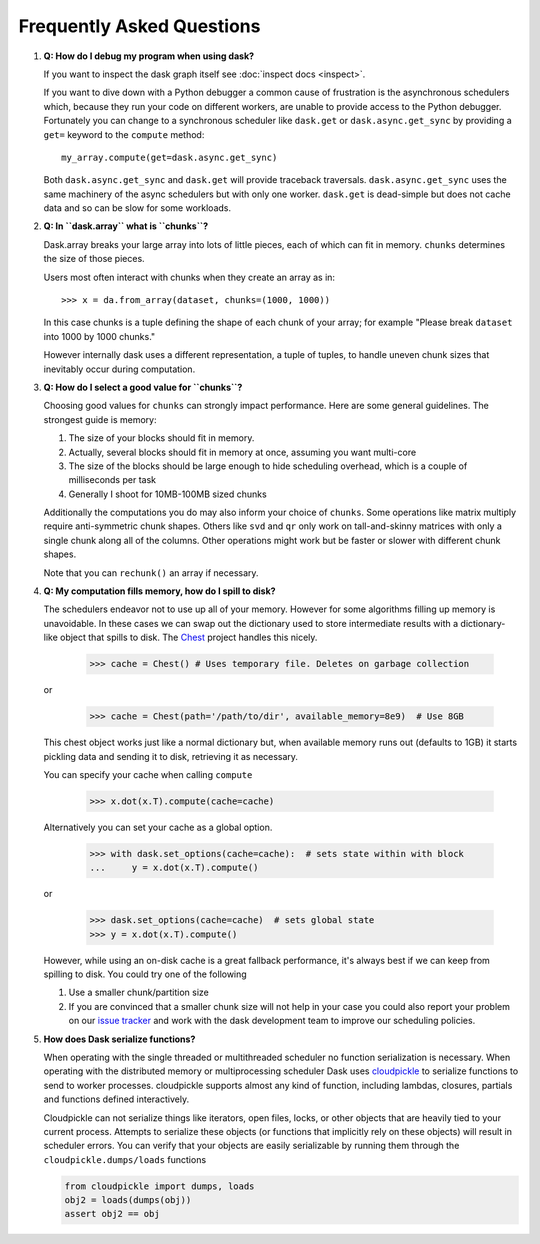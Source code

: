 Frequently Asked Questions
==========================

1.  **Q: How do I debug my program when using dask?**

    If you want to inspect the dask graph itself see
    :doc:`inspect docs <inspect>`.

    If you want to dive down with a Python debugger a common cause of
    frustration is the asynchronous schedulers which, because they run your
    code on different workers, are unable to provide access to the Python
    debugger.  Fortunately you can change to a synchronous scheduler like
    ``dask.get`` or ``dask.async.get_sync`` by providing a ``get=`` keyword
    to the ``compute`` method::

        my_array.compute(get=dask.async.get_sync)

    Both ``dask.async.get_sync`` and ``dask.get`` will provide traceback
    traversals.  ``dask.async.get_sync`` uses the same machinery of the async
    schedulers but with only one worker.  ``dask.get`` is dead-simple but does
    not cache data and so can be slow for some workloads.


2.  **Q: In ``dask.array`` what is ``chunks``?**

    Dask.array breaks your large array into lots of little pieces, each of
    which can fit in memory.  ``chunks`` determines the size of those pieces.

    Users most often interact with chunks when they create an array as in::

        >>> x = da.from_array(dataset, chunks=(1000, 1000))

    In this case chunks is a tuple defining the shape of each chunk of your
    array; for example "Please break ``dataset`` into 1000 by 1000 chunks."

    However internally dask uses a different representation, a tuple of tuples,
    to handle uneven chunk sizes that inevitably occur during computation.


3.  **Q: How do I select a good value for ``chunks``?**

    Choosing good values for ``chunks`` can strongly impact performance.
    Here are some general guidelines.  The strongest guide is memory:

    1.  The size of your blocks should fit in memory.
    2.  Actually, several blocks should fit in memory at once, assuming you
        want multi-core
    3.  The size of the blocks should be large enough to hide scheduling
        overhead, which is a couple of milliseconds per task
    4.  Generally I shoot for 10MB-100MB sized chunks

    Additionally the computations you do may also inform your choice of
    ``chunks``.  Some operations like matrix multiply require anti-symmetric
    chunk shapes.  Others like ``svd`` and ``qr`` only work on tall-and-skinny
    matrices with only a single chunk along all of the columns.  Other
    operations might work but be faster or slower with different chunk shapes.

    Note that you can ``rechunk()`` an array if necessary.


4.  **Q: My computation fills memory, how do I spill to disk?**

    The schedulers endeavor not to use up all of your memory.  However for some
    algorithms filling up memory is unavoidable.  In these cases we can swap
    out the dictionary used to store intermediate results with a
    dictionary-like object that spills to disk.  The Chest_ project handles
    this nicely.

        >>> cache = Chest() # Uses temporary file. Deletes on garbage collection

    or

        >>> cache = Chest(path='/path/to/dir', available_memory=8e9)  # Use 8GB

    This chest object works just like a normal dictionary but, when available
    memory runs out (defaults to 1GB) it starts pickling data and sending it to
    disk, retrieving it as necessary.

    You can specify your cache when calling ``compute``

        >>> x.dot(x.T).compute(cache=cache)

    Alternatively you can set your cache as a global option.

        >>> with dask.set_options(cache=cache):  # sets state within with block
        ...     y = x.dot(x.T).compute()

    or

        >>> dask.set_options(cache=cache)  # sets global state
        >>> y = x.dot(x.T).compute()

    However, while using an on-disk cache is a great fallback performance, it's
    always best if we can keep from spilling to disk.  You could try one of the
    following

    1.  Use a smaller chunk/partition size
    2.  If you are convinced that a smaller chunk size will not help in your
        case you could also report your problem on our `issue tracker`_ and
        work with the dask development team to improve our scheduling policies.

5.  **How does Dask serialize functions?**

    When operating with the single threaded or multithreaded scheduler no
    function serialization is necessary.  When operating with the distributed
    memory or multiprocessing scheduler Dask uses cloudpickle_ to serialize
    functions to send to worker processes.  cloudpickle supports almost any
    kind of function, including lambdas, closures, partials and functions
    defined interactively.

    Cloudpickle can not serialize things like iterators, open files, locks, or
    other objects that are heavily tied to your current process.  Attempts to
    serialize these objects (or functions that implicitly rely on these
    objects) will result in scheduler errors.  You can verify that your objects
    are easily serializable by running them through the
    ``cloudpickle.dumps/loads`` functions

    .. code-block:: python

       from cloudpickle import dumps, loads
       obj2 = loads(dumps(obj))
       assert obj2 == obj

.. _cloudpickle: https://github.com/cloudpipe/cloudpickle
.. _`Chest`: https://github.com/blaze/chest
.. _`issue tracker`: https://github.com/dask/dask/issues/new
